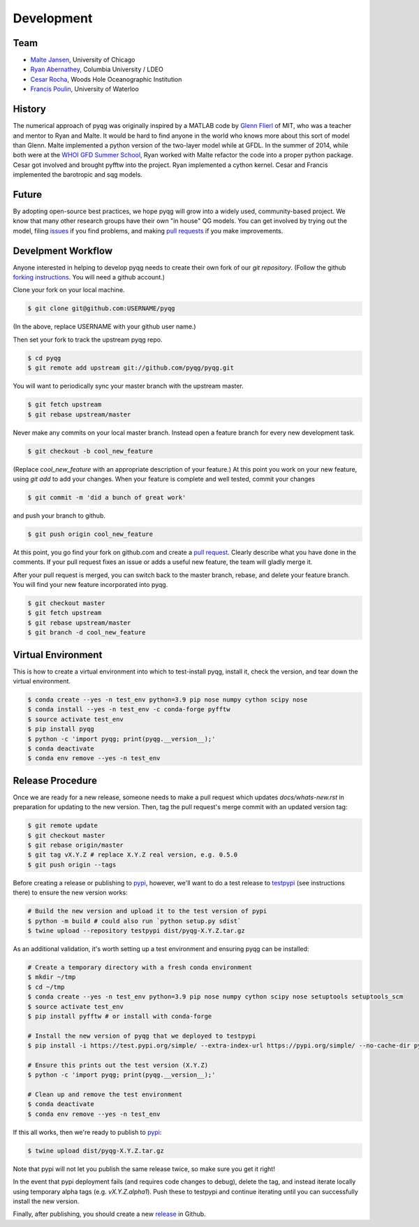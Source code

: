 Development
###########

Team
====

- `Malte Jansen`_, University of Chicago

- `Ryan Abernathey`_, Columbia University / LDEO

- `Cesar Rocha`_, Woods Hole Oceanographic Institution

- `Francis Poulin`_, University of Waterloo

.. _Malte Jansen: http://geosci.uchicago.edu/people/malte-jansen/
.. _Ryan Abernathey: http://rabernat.github.io
.. _Cesar Rocha: http://www.cbrocha.com
.. _Francis Poulin: https://uwaterloo.ca/poulin-research-group/

History
=======

The numerical approach of pyqg was originally inspired by a MATLAB code by
`Glenn Flierl`_ of MIT, who was a teacher and mentor to Ryan and Malte.
It would be hard to find anyone in the world who knows more about this sort
of model than Glenn. Malte implemented a python version of the two-layer
model while at GFDL. In the summer of 2014, while both were at the `WHOI GFD
Summer School`_, Ryan worked with Malte refactor the code into a proper
python package. Cesar got involved and brought pyfftw into the project. Ryan
implemented a cython kernel. Cesar and Francis implemented the barotropic and
sqg models.

.. _WHOI GFD Summer School: https://www.whoi.edu/gfd/
.. _Glenn Flierl: https://eapsweb.mit.edu/people/grflierl

Future
======

By adopting open-source best practices, we hope pyqg will grow into a widely
used, community-based project. We know that many other research groups have
their own "in house" QG models. You can get involved by trying out the model,
filing issues_ if you find problems, and making `pull requests`_ if you make
improvements.

.. _issues: https://github.com/pyqg/pyqg/issues
.. _pull requests: https://github.com/pyqg/pyqg/pulls

Develpment Workflow
===================

Anyone interested in helping to develop pyqg needs to create their own fork
of our `git repository`. (Follow the github `forking instructions`_. You
will need a github account.)

.. _git repository: https://github.com/pyqg/pyqg
.. _forking instructions: https://help.github.com/articles/fork-a-repo/

Clone your fork on your local machine.

.. code-block:: bash

    $ git clone git@github.com:USERNAME/pyqg

(In the above, replace USERNAME with your github user name.)

Then set your fork to track the upstream pyqg repo.

.. code-block:: bash

    $ cd pyqg
    $ git remote add upstream git://github.com/pyqg/pyqg.git

You will want to periodically sync your master branch with the upstream master.

.. code-block:: bash

    $ git fetch upstream
    $ git rebase upstream/master

Never make any commits on your local master branch. Instead open a feature
branch for every new development task.

.. code-block:: bash

    $ git checkout -b cool_new_feature

(Replace `cool_new_feature` with an appropriate description of your feature.)
At this point you work on your new feature, using `git add` to add your
changes. When your feature is complete and well tested, commit your changes

.. code-block:: bash

    $ git commit -m 'did a bunch of great work'

and push your branch to github.

.. code-block:: bash

    $ git push origin cool_new_feature

At this point, you go find your fork on github.com and create a `pull
request`_. Clearly describe what you have done in the comments. If your
pull request fixes an issue or adds a useful new feature, the team will
gladly merge it.

.. _pull request: https://help.github.com/articles/using-pull-requests/

After your pull request is merged, you can switch back to the master branch,
rebase, and delete your feature branch. You will find your new feature
incorporated into pyqg.

.. code-block:: bash

    $ git checkout master
    $ git fetch upstream
    $ git rebase upstream/master
    $ git branch -d cool_new_feature

Virtual Environment
===================

This is how to create a virtual environment into which to test-install pyqg,
install it, check the version, and tear down the virtual environment.

.. code-block:: bash

    $ conda create --yes -n test_env python=3.9 pip nose numpy cython scipy nose
    $ conda install --yes -n test_env -c conda-forge pyfftw
    $ source activate test_env
    $ pip install pyqg
    $ python -c 'import pyqg; print(pyqg.__version__);'
    $ conda deactivate
    $ conda env remove --yes -n test_env

Release Procedure
=================

Once we are ready for a new release, someone needs to make a pull request which
updates `docs/whats-new.rst` in preparation for updating to the new version.
Then, tag the pull request's merge commit with an updated version tag:

.. code-block:: bash

    $ git remote update
    $ git checkout master
    $ git rebase origin/master
    $ git tag vX.Y.Z # replace X.Y.Z real version, e.g. 0.5.0
    $ git push origin --tags

Before creating a release or publishing to `pypi`_, however, we'll want to do a
test release to `testpypi`_ (see instructions there) to ensure the new version
works:

.. code-block:: bash

    # Build the new version and upload it to the test version of pypi
    $ python -m build # could also run `python setup.py sdist`
    $ twine upload --repository testpypi dist/pyqg-X.Y.Z.tar.gz

As an additional validation, it's worth setting up a test environment and
ensuring pyqg can be installed:

.. code-block:: bash

    # Create a temporary directory with a fresh conda environment
    $ mkdir ~/tmp
    $ cd ~/tmp
    $ conda create --yes -n test_env python=3.9 pip nose numpy cython scipy nose setuptools setuptools_scm
    $ source activate test_env
    $ pip install pyfftw # or install with conda-forge
    
    # Install the new version of pyqg that we deployed to testpypi
    $ pip install -i https://test.pypi.org/simple/ --extra-index-url https://pypi.org/simple/ --no-cache-dir pyqg==X.Y.Z

    # Ensure this prints out the test version (X.Y.Z)
    $ python -c 'import pyqg; print(pyqg.__version__);'

    # Clean up and remove the test environment
    $ conda deactivate
    $ conda env remove --yes -n test_env

If this all works, then we're ready to publish to `pypi`_:

.. code-block:: bash

    $ twine upload dist/pyqg-X.Y.Z.tar.gz

Note that pypi will not let you publish the same release twice, so make sure
you get it right!

In the event that pypi deployment fails (and requires code changes to debug),
delete the tag, and instead iterate locally using temporary alpha tags (e.g.
`vX.Y.Z.alpha1`). Push these to testpypi and continue iterating until you can
successfully install the new version.

Finally, after publishing, you should create a new `release`_ in Github.

.. _testpypi: https://packaging.python.org/en/latest/guides/using-testpypi
.. _pypi: https://pypi.python.org/pypi/pyqg
.. _release: https://help.github.com/articles/creating-releases/
.. _instructions: http://peterdowns.com/posts/first-time-with-pypi.html

